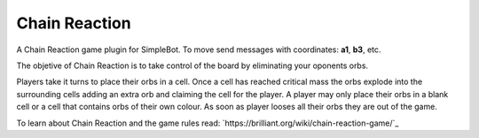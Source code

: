 Chain Reaction
==============

A Chain Reaction game plugin for SimpleBot.
To move send messages with coordinates: **a1**, **b3**, etc.

The objetive of Chain Reaction is to take control of the board by eliminating your oponents orbs.

Players take it turns to place their orbs in a cell. Once a cell has reached critical mass the orbs explode into the surrounding cells adding an extra orb and claiming the cell for the player. A player may only place their orbs in a blank cell or a cell that contains orbs of their own colour. As soon as player looses all their orbs they are out of the game.

To learn about Chain Reaction and the game rules read: `https://brilliant.org/wiki/chain-reaction-game/`_
